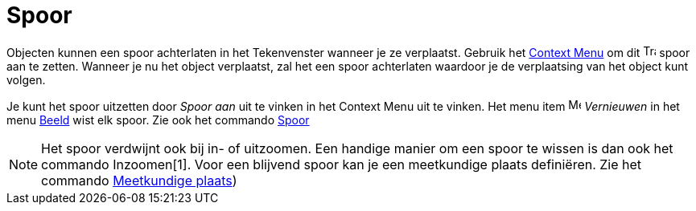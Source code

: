 = Spoor
ifdef::env-github[:imagesdir: /nl/modules/ROOT/assets/images]

Objecten kunnen een spoor achterlaten in het Tekenvenster wanneer je ze verplaatst. Gebruik het
xref:/Context_Menu.adoc[Context Menu] om dit image:Trace_On.gif[Trace On.gif,width=16,height=16] spoor aan te zetten.
Wanneer je nu het object verplaatst, zal het een spoor achterlaten waardoor je de verplaatsing van het object kunt
volgen.

Je kunt het spoor uitzetten door _Spoor aan_ uit te vinken in het Context Menu uit te vinken. Het menu item
image:Menu_Refresh.png[Menu Refresh.png,width=16,height=16] _Vernieuwen_ in het menu xref:/Beeld_Menu.adoc[Beeld] wist
elk spoor. Zie ook het commando xref:/commands/Spoor.adoc[Spoor]

[NOTE]
====

Het spoor verdwijnt ook bij in- of uitzoomen. Een handige manier om een spoor te wissen is dan ook het commando
Inzoomen[1]. Voor een blijvend spoor kan je een meetkundige plaats definiëren. Zie het commando
xref:/commands/MeetkundigePlaats.adoc[Meetkundige plaats])

====

